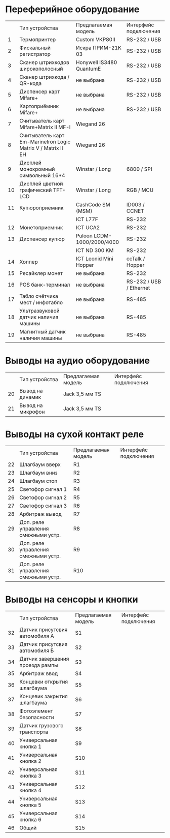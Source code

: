* Переферийное оборудование
  |    | Тип устройства                                               | Предлагаемая модель        | Интерфейс подключения   |
  |  1 | Термопринтер                                                 | Custom VKP80II             | RS-232 / USB            |
  |  2 | Фискальный регистратор                                       | Искра ПРИМ-21К 03          | RS-232 / USB            |
  |  3 | Сканер штрихкодов широкополосный                             | Honywell IS3480 QuantumE   | RS-232 / USB            |
  |  4 | Сканер штрихкода / QR-кода                                   | не выбрана                 | RS-232 / USB            |
  |  5 | Диспенсер карт Mifare+                                       | не выбрана                 | RS-232 / USB            |
  |  6 | Картоприёмник Mifare+                                        | не выбрана                 | RS-232 / USB            |
  |  7 | Считыватель карт Mifare+Matrix II MF-I                       | Wiegand 26                 |                         |
  |  8 | Считыватель карт Em-MarineIron Logic Matrix V / Matrix II EH | Wiegand 26                 |                         |
  |  9 | Дисплей монохромный символьный 16*4                          | Winstar / Long             | 6800 / SPI              |
  | 10 | Дисплей цветной графический TFT-LCD                          | Winstar / Long             | RGB / MCU               |
  | 11 | Купюроприемник                                               | CashCode SM (MSM)          | ID003 / CCNET           |
  |    |                                                              | ICT L77F                   | RS-232                  |
  | 12 | Монетоприемник                                               | ICT UCA2                   | RS-232                  |
  | 13 | Диспенсер купюр                                              | Puloon LCDM-1000/2000/4000 | RS-232                  |
  |    |                                                              | ICT ND 300 KM              | RS-232                  |
  | 14 | Хоппер                                                       | ICT Leonid Mini Hopper     | ccTalk / Hopper         |
  | 15 | Ресайклер монет                                              | не выбрана                 | RS-232                  |
  | 16 | POS банк-терминал                                            | не выбрана                 | RS-232 / USB / Ethernet |
  | 17 | Табло счётчика мест / инфотабло                              | не выбрана                 | RS-485                  |
  | 18 | Ультразвуковой датчик наличия машины                         | не выбрана                 | RS-485                  |
  | 19 | Магнитный датчик наличия машины                              | не выбрана                 | RS-485                  |
* Выводы на аудио оборудование
  |    | Тип устройства    | Предлагаемая модель | Интерфейс подключения |
  | 20 | Вывод на динамик  | Jack 3,5 мм TS      |                       |
  | 21 | Вывод на микрофон | Jack 3,5 мм TS      |                       |
* Выводы на сухой контакт реле
  |    | Тип устройства                      | Предлагаемая модель | Интерфейс подключения |
  | 22 | Шлагбаум вверх                      | R1                  |                       |
  | 23 | Шлагбаум вниз                       | R2                  |                       |
  | 24 | Шлагбаум стоп                       | R3                  |                       |
  | 25 | Светофор сигнал 1                   | R4                  |                       |
  | 26 | Светофор сигнал 2                   | R5                  |                       |
  | 27 | Светофор сигнал 3                   | R6                  |                       |
  | 28 | Арбитраж вывод                      | R7                  |                       |
  | 29 | Доп. реле управления смежными устр. | R8                  |                       |
  | 30 | Доп. реле управления смежными устр. | R9                  |                       |
  | 31 | Доп. реле управления смежными устр. | R10                 |                       |
* Выводы на сенсоры и кнопки
  |    | Тип устройства                  | Предлагаемая модель | Интерфейс подключения |
  | 32 | Датчик присутсвия автомобиля А  | S1                  |                       |
  | 33 | Датчик присутсвия автомобиля Б  | S2                  |                       |
  | 34 | Датчик завершения проезда рампы | S3                  |                       |
  | 35 | Арбитраж ввод                   | S4                  |                       |
  | 36 | Концевки открытия шлагбаума     | S5                  |                       |
  | 37 | Концевик закрытия шлагбаума     | S6                  |                       |
  | 38 | Фотоэлемент безопасности        | S7                  |                       |
  | 39 | Датчик грузового транспорта     | S8                  |                       |
  | 40 | Универсальная кнопка 1          | S9                  |                       |
  | 41 | Универсальная кнопка 2          | S10                 |                       |
  | 42 | Универсальная кнопка 3          | S11                 |                       |
  | 43 | Универсальная кнопка 4          | S12                 |                       |
  | 44 | Универсальная кнопка 5          | S13                 |                       |
  | 45 | Универсальная кнопка 6          | S14                 |                       |
  | 46 | Общий                           | S15                 |                       |
